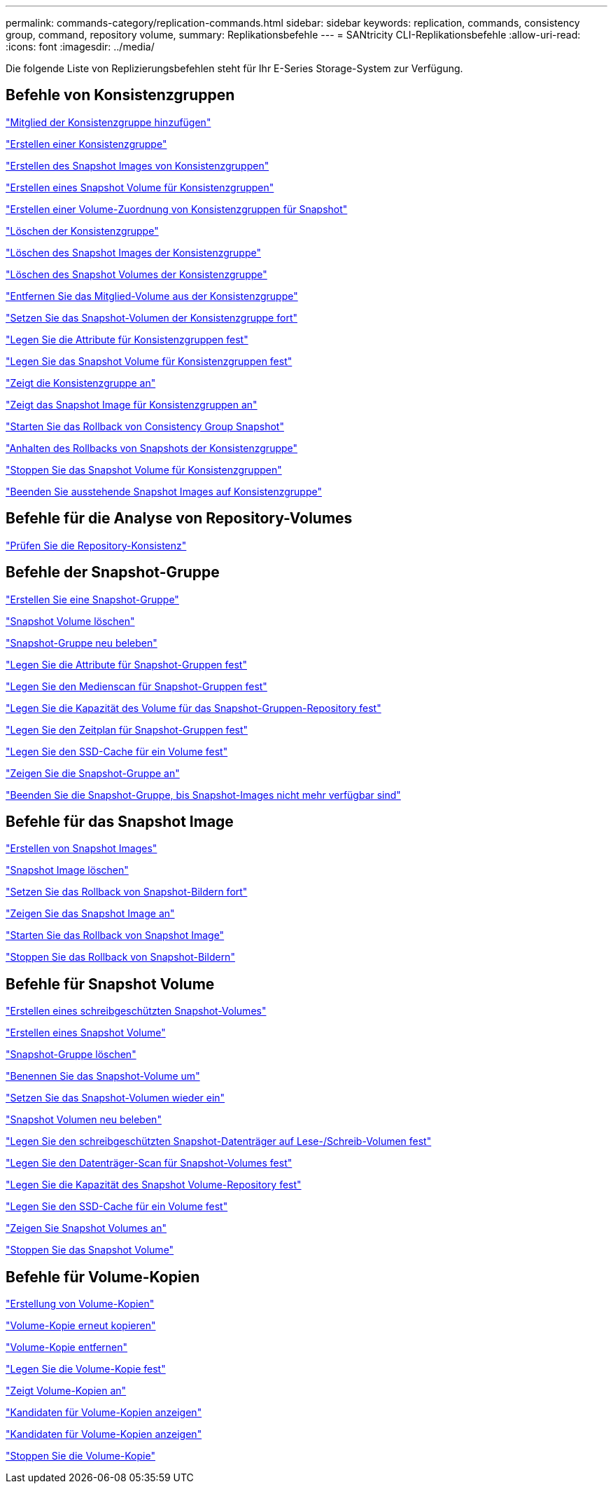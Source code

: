 ---
permalink: commands-category/replication-commands.html 
sidebar: sidebar 
keywords: replication, commands, consistency group, command, repository volume, 
summary: Replikationsbefehle 
---
= SANtricity CLI-Replikationsbefehle
:allow-uri-read: 
:icons: font
:imagesdir: ../media/


[role="lead"]
Die folgende Liste von Replizierungsbefehlen steht für Ihr E-Series Storage-System zur Verfügung.



== Befehle von Konsistenzgruppen

link:../commands-a-z/set-consistencygroup-addcgmembervolume.html["Mitglied der Konsistenzgruppe hinzufügen"]

link:../commands-a-z/create-consistencygroup.html["Erstellen einer Konsistenzgruppe"]

link:../commands-a-z/create-cgsnapimage-consistencygroup.html["Erstellen des Snapshot Images von Konsistenzgruppen"]

link:../commands-a-z/create-cgsnapvolume.html["Erstellen eines Snapshot Volume für Konsistenzgruppen"]

link:../commands-a-z/create-mapping-cgsnapvolume.html["Erstellen einer Volume-Zuordnung von Konsistenzgruppen für Snapshot"]

link:../commands-a-z/delete-consistencygroup.html["Löschen der Konsistenzgruppe"]

link:../commands-a-z/delete-cgsnapimage-consistencygroup.html["Löschen des Snapshot Images der Konsistenzgruppe"]

link:../commands-a-z/delete-sgsnapvolume.html["Löschen des Snapshot Volumes der Konsistenzgruppe"]

link:../commands-a-z/remove-member-volume-from-consistency-group.html["Entfernen Sie das Mitglied-Volume aus der Konsistenzgruppe"]

link:../commands-a-z/resume-cgsnapvolume.html["Setzen Sie das Snapshot-Volumen der Konsistenzgruppe fort"]

link:../commands-a-z/set-consistency-group-attributes.html["Legen Sie die Attribute für Konsistenzgruppen fest"]

link:../commands-a-z/set-cgsnapvolume.html["Legen Sie das Snapshot Volume für Konsistenzgruppen fest"]

link:../commands-a-z/show-consistencygroup.html["Zeigt die Konsistenzgruppe an"]

link:../commands-a-z/show-cgsnapimage.html["Zeigt das Snapshot Image für Konsistenzgruppen an"]

link:../commands-a-z/start-cgsnapimage-rollback.html["Starten Sie das Rollback von Consistency Group Snapshot"]

link:../commands-a-z/stop-cgsnapimage-rollback.html["Anhalten des Rollbacks von Snapshots der Konsistenzgruppe"]

link:../commands-a-z/stop-cgsnapvolume.html["Stoppen Sie das Snapshot Volume für Konsistenzgruppen"]

link:../commands-a-z/stop-consistencygroup-pendingsnapimagecreation.html["Beenden Sie ausstehende Snapshot Images auf Konsistenzgruppe"]



== Befehle für die Analyse von Repository-Volumes

link:../commands-a-z/check-repositoryconsistency.html["Prüfen Sie die Repository-Konsistenz"]



== Befehle der Snapshot-Gruppe

link:../commands-a-z/create-snapgroup.html["Erstellen Sie eine Snapshot-Gruppe"]

link:../commands-a-z/delete-snapvolume.html["Snapshot Volume löschen"]

link:../commands-a-z/revive-snapgroup.html["Snapshot-Gruppe neu beleben"]

link:../commands-a-z/set-snapgroup.html["Legen Sie die Attribute für Snapshot-Gruppen fest"]

link:../commands-a-z/set-snapgroup-mediascanenabled.html["Legen Sie den Medienscan für Snapshot-Gruppen fest"]

link:../commands-a-z/set-snapgroup-increase-decreaserepositorycapacity.html["Legen Sie die Kapazität des Volume für das Snapshot-Gruppen-Repository fest"]

link:../commands-a-z/set-snapgroup-enableschedule.html["Legen Sie den Zeitplan für Snapshot-Gruppen fest"]

link:../commands-a-z/set-volume-ssdcacheenabled.html["Legen Sie den SSD-Cache für ein Volume fest"]

link:../commands-a-z/show-snapgroup.html["Zeigen Sie die Snapshot-Gruppe an"]

link:../commands-a-z/stop-pendingsnapimagecreation.html["Beenden Sie die Snapshot-Gruppe, bis Snapshot-Images nicht mehr verfügbar sind"]



== Befehle für das Snapshot Image

link:../commands-a-z/create-snapimage.html["Erstellen von Snapshot Images"]

link:../commands-a-z/delete-snapimage.html["Snapshot Image löschen"]

link:../commands-a-z/resume-snapimage-rollback.html["Setzen Sie das Rollback von Snapshot-Bildern fort"]

link:../commands-a-z/show-snapimage.html["Zeigen Sie das Snapshot Image an"]

link:../commands-a-z/start-snapimage-rollback.html["Starten Sie das Rollback von Snapshot Image"]

link:../commands-a-z/stop-snapimage-rollback.html["Stoppen Sie das Rollback von Snapshot-Bildern"]



== Befehle für Snapshot Volume

link:../commands-a-z/create-read-only-snapshot-volume.html["Erstellen eines schreibgeschützten Snapshot-Volumes"]

link:../commands-a-z/create-snapshot-volume.html["Erstellen eines Snapshot Volume"]

link:../commands-a-z/delete-snapgroup.html["Snapshot-Gruppe löschen"]

link:../commands-a-z/set-snapvolume.html["Benennen Sie das Snapshot-Volume um"]

link:../commands-a-z/resume-snapvolume.html["Setzen Sie das Snapshot-Volumen wieder ein"]

link:../commands-a-z/revive-snapvolume.html["Snapshot Volumen neu beleben"]

link:../commands-a-z/set-snapvolume-converttoreadwrite.html["Legen Sie den schreibgeschützten Snapshot-Datenträger auf Lese-/Schreib-Volumen fest"]

link:../commands-a-z/set-snapvolume-mediascanenabled.html["Legen Sie den Datenträger-Scan für Snapshot-Volumes fest"]

link:../commands-a-z/set-snapvolume-increase-decreaserepositorycapacity.html["Legen Sie die Kapazität des Snapshot Volume-Repository fest"]

link:../commands-a-z/set-volume-ssdcacheenabled.html["Legen Sie den SSD-Cache für ein Volume fest"]

link:../commands-a-z/show-snapvolume.html["Zeigen Sie Snapshot Volumes an"]

link:../commands-a-z/stop-snapvolume.html["Stoppen Sie das Snapshot Volume"]



== Befehle für Volume-Kopien

link:../commands-a-z/create-volumecopy.html["Erstellung von Volume-Kopien"]

link:../commands-a-z/recopy-volumecopy-target.html["Volume-Kopie erneut kopieren"]

link:../commands-a-z/remove-volumecopy-target.html["Volume-Kopie entfernen"]

link:../commands-a-z/set-volumecopy-target.html["Legen Sie die Volume-Kopie fest"]

link:../commands-a-z/show-volumecopy.html["Zeigt Volume-Kopien an"]

link:../commands-a-z/show-volumecopy-sourcecandidates.html["Kandidaten für Volume-Kopien anzeigen"]

link:../commands-a-z/show-volumecopy-source-targetcandidates.html["Kandidaten für Volume-Kopien anzeigen"]

link:../commands-a-z/stop-volumecopy-target-source.html["Stoppen Sie die Volume-Kopie"]
